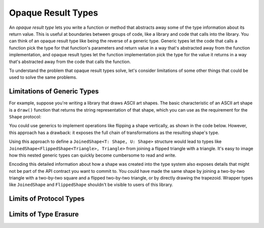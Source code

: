 Opaque Result Types
===================

An *opaque result type* lets you write a function or method
that abstracts away some of the type information about its return value.
This is useful at boundaries between groups of code,
like a library and code that calls into the library.
You can think of an opaque result type like being the reverse of a generic type.
Generic types let the code that calls a function
pick the type for that function's parameters and return value
in a way that's abstracted away from the function implementation,
and opaque result types let the function implementation
pick the type for the value it returns
in a way that's abstracted away from the code that calls the function.

.. XXX Make the transition below not terrible

To understand the problem that opaque result types solve,
let's consider limitations of some other things
that could be used to solve the same problems.

.. _OpaqueTypes_LimitsOfGenerics:

Limitations of Generic Types
----------------------------

For example,
suppose you're writing a library that draws ASCII art shapes.
The basic characteristic of an ASCII art shape
is a ``draw()`` function that returns the string representation of that shape,
which you can use as the requirement for the ``Shape`` protocol:

.. testcode:: opaque-result, opaque-result-generic

    -> protocol Shape {
           func draw() -> String
       }
    ---
    -> struct Triangle: Shape {
          var size: Int
          func draw() -> String {
              var result = ""
              for length in 1...size {
                  result += String(repeating: "*", count: length)
                  result += "\n"
              }
              return result
          }
      }
    -> let smallTriangle = Triangle(size: 3)
    << // smallTriangle : Triangle = REPL.Triangle(size: 3)
    -> print(smallTriangle.draw())
    </ *
    </ **
    </ ***
    <<-

You could use generics to implement operations like flipping a shape vertically,
as shown in the code below.
However, this approach has a drawback:
it exposes the full chain of transformations as the resulting shape's type.

..  // XXX This would need to pad with spaces, so it doesn't actually work
    -> struct MirroredShape<T: Shape>: Shape {
           var shape: T
           func draw() -> String {
               var result = ""
               for line in shape.draw().split(separator: "\n") {
                   result += line.reversed()
                   result += "\n"
               }
               return result
           }
       }
    -> let mirroredTriangle = MirroredShape(shape: smallTriangle)
    << // mirroredTriangle : MirroredShape<Triangle> = REPL.MirroredShape<REPL.Triangle>(shape: REPL.Triangle(size: 3))
    -> print(mirroredTriangle.draw())
    </ *
    </ **
    </ ***
    <<-

.. testcode:: opaque-result-generic

    -> struct FlippedShape<T: Shape>: Shape {
           var shape: T
           func draw() -> String {
               let lines = shape.draw().split(separator: "\n")
               return lines.reversed().joined(separator: "\n")
           }
       }
    -> let flippedTriangle = FlippedShape(shape: smallTriangle)
    << // flippedTriangle : FlippedShape<Triangle> = REPL.FlippedShape<REPL.Triangle>(shape: REPL.Triangle(size: 3))
    -> print(flippedTriangle.draw())
    </ ***
    </ **
    </ *

Using this approach to define a ``JoinedShape<T: Shape, U: Shape>`` structure
would lead to types like ``JoinedShape<FlippedShape<Triangle>, Triangle>``
from joining a flipped triangle with a triangle.
It's easy to image how this nested generic types
can quickly become cumbersome to read and write.

..
    *
    **
    ***
    ***
    **
    *

Encoding this detailed information about how a shape was created
into the type system also exposes details
that might not be part of the API contract you want to commit to.
You could have made the same shape by joining
a two-by-two triangle with a two-by-two square and a flipped two-by-two triangle,
or by directly drawing the trapezoid.
Wrapper types like ``JoinedShape`` and ``FlippedShape``
shouldn't be visible to users of this library.

.. _OpaqueTypes_LimitsOfExistentials:

Limits of Protocol Types
------------------------

.. _OpaqueTypes_LimitsOfErasure:

Limits of Type Erasure
----------------------











.. NARRATIVE

   Wrapper types like LazySequence and StretchedShape are an implementation detail.
   You'd prefer not to expose them to clients of the API.
   You could type erase with an AnySequence or AnyShape,
   but then you lose type information.
   For example, there's no way to represent
   "an array of triangles that have been stretched"
   in the type system when you use type erasure.
   On the other hand, opaque result types let you keep (but hide!) type information.
   My array above would be an Array<@_opaqueReturnTypeOf(stretch)>
   and I could add another item to the array
   while maintaining the invariant that it's homogeneous.

   Opaque result types also preserve/infer associated types.
   In the case of a LazyMappedRotatedWhateverSequence,
   if you used type erasure, the associated Element type for AnySequence
   can't be inferred (confirm?)

   SE proposal mentioned performance advantages --
   using existentials implies more runtime overhead for the dynamic dispatch.

.. OUTLINE

   - generics let the caller pick a type that's opaque to the function
   - opaque result types let the function pick a type that's opaque to the caller
   - comparison with other ways to opaque-ify a return type..
   - why not use a protocol as a type? (we don't use the term "existential" in TSPL)
     * that loses type information
     * associated types can't be filled in
     * performance hit due to dynamic dispatch (through the witness table)
   - why not use simple type erasure like AnyCollection?
     * loses type information (obviously)
     * the return type is consistent, but you can't prove it
       ... meaning you can't build up an array of results
       ... or add results together
     * perf is better -- assuming the wrapper is inlinable, it's a zero cost abstraction
       (TR: confirm)
   - this opacity is useful at API boundaries
     * in your own code, you can hide your choice of underlying type
       from code outside a specific area
       and prevent other code from relying on it
       which maintains flexilibity to change that type in the future
     * in a library, you can hide the underlying type from clients,
       again maintaining flexability
       and abstracting away implementation details that aren't part of the API contract

   Is it worth describing the difference between value- and type-level abstraction
   like Joe Groff did in his forum post?
   
.. CODE BITS

   protocol Container {
      associatedtype Item
      mutating func append(_ item: Item)
      var count: Int { get }
      subscript(i: Int) -> Item { get }
   }

   protocol NewContainer {
      subscript(range: Range) -> Container { get } 
   }

.. CODE BITS

   protocol ASCIIArt {
      func draw() -> String
   }

   struct HorizontalLine {
      var length: Int
      func draw() -> String {
         return String(repeating: "*", count: length)
      }
   }
   struct Triangle {
      var size: Int
      func draw() -> String {
         result = ""
         for length in 1..size )
            result += String(repeating: "*", count: length)
         }
      }
   }

   // What type should this function take/return?
   func repeat(art: XXX) -> YYY { }

   // Can't use generics -- a repeated triangle isn't a triangle.
   func repeat<T: ASCIIArt>(art: T) -> T { }

   // Why don't existentials work?
   func repeat(art: ASCIIArt) -> ASCIIArt { }


.. CODE BITS

   protocol ASCIIArt {
       func draw() -> String
   }

   struct HorizontalLine: ASCIIArt {
       var length: Int
       func draw() -> String {
           return String(repeating: "-", count: length) + "\n"
       }
   }

   struct Triangle: ASCIIArt {
       var size: Int
       func draw() -> String {
           var result = ""
           for length in 1...size {
               result += String(repeating: "*", count: length)
               result += "\n"
           }
           return result
       }
   }

   let line = HorizontalLine(length: 6)
   print("Line:")
   print(line.draw())

   let triangle = Triangle(size: 4)
   print("Triangle:")
   print(triangle.draw())

   // -- -- -- -- -- -- -- -- -- --

   do {

   func double(_ drawing: ASCIIArt) -> ASCIIArt {
       return drawing
   }
   let doubleLine = double(line)
   print("Double Line (existential):")
   print(doubleLine.draw())

   }

   // -- -- -- -- -- -- -- -- -- --

   do {

   struct LazyDoubleDrawing: ASCIIArt {
       var drawing: ASCIIArt
       func draw() -> String {
           return String(repeating: drawing.draw(), count: 2)
       }
   }

   // Existential type
   func double(_ drawing: ASCIIArt) -> ASCIIArt {
       return LazyDoubleDrawing(drawing: drawing)
   }
   let doubleLine = double(line)
   print("Double Line (lazy):")
   print(doubleLine.draw())

   }

   // -- -- -- -- -- -- -- -- -- --

   do {

   // Generic argument and return type
   // This only works if the ASCII art can scale itself
   func zoom<T: ASCIIArt>(drawing: T, by scale: Int) -> T {
       return drawing  // FIXME
   }

   }

   // -- -- -- -- -- -- -- -- -- --

   do {

   struct StretchedArt: ASCIIArt { }
   func stretch(drawing: ASCIIArt) -> opaque ASCIIArt { }

   }
